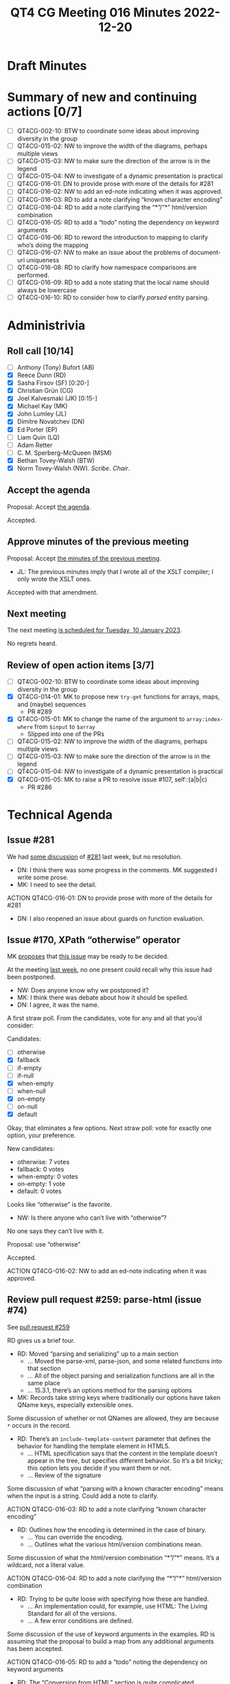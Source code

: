 :PROPERTIES:
:ID:       EBF413DB-D03B-40FA-A8B9-8391D734D9A8
:END:
#+title: QT4 CG Meeting 016 Minutes 2022-12-20
#+author: Norm Tovey-Walsh
#+filetags: :qt4cg:
#+options: html-style:nil h:6
#+html_head: <link rel="stylesheet" type="text/css" href="/meeting/css/htmlize.css"/>
#+html_head: <link rel="stylesheet" type="text/css" href="../../../css/style.css"/>
#+options: author:nil email:nil creator:nil timestamp:nil
#+startup: showall

* Draft Minutes
:PROPERTIES:
:unnumbered: t
:CUSTOM_ID: minutes
:END:

* Summary of new and continuing actions [0/7]
:PROPERTIES:
:unnumbered: t
:CUSTOM_ID: new-actions
:END:

+ [ ] QT4CG-002-10: BTW to coordinate some ideas about improving diversity in the group
+ [ ] QT4CG-015-02: NW to improve the width of the diagrams, perhaps multiple views
+ [ ] QT4CG-015-03: NW to make sure the direction of the arrow is in the legend
+ [ ] QT4CG-015-04: NW to investigate of a dynamic presentation is practical
+ [ ] QT4CG-016-01: DN to provide prose with more of the details for #281
+ [ ] QT4CG-016-02: NW to add an ed-note indicating when it was approved.
+ [ ] QT4CG-016-03: RD to add a note clarifying “known character encoding”
+ [ ] QT4CG-016-04: RD to add a note clarifying the “*”/”*” html/version combination
+ [ ] QT4CG-016-05: RD to add a “todo” noting the dependency on keyword arguments
+ [ ] QT4CG-016-06: RD to reword the introduction to mapping to clarify who’s doing the mapping
+ [ ] QT4CG-016-07: NW to make an issue about the problems of document-uri uniqueness
+ [ ] QT4CG-016-08: RD to clarify how namespace comparisons are performed.
+ [ ] QT4CG-016-09: RD to add a note stating that the local name should always be lowercase
+ [ ] QT4CG-016-10: RD to consider how to clarify /parsed/ entity parsing.

* Administrivia
:PROPERTIES:
:CUSTOM_ID: administrivia
:END:

** Roll call [10/14]
:PROPERTIES:
:CUSTOM_ID: roll-call
:END:

+ [ ] Anthony (Tony) Bufort (AB)
+ [X] Reece Dunn (RD)
+ [X] Sasha Firsov (SF) [0:20-]
+ [X] Christian Grün (CG)
+ [X] Joel Kalvesmaki (JK) [0:15-]
+ [X] Michael Kay (MK)
+ [X] John Lumley (JL)
+ [X] Dimitre Novatchev (DN)
+ [X] Ed Porter (EP)
+ [ ] Liam Quin (LQ)
+ [ ] Adam Retter
+ [ ] C. M. Sperberg-McQueen (MSM)
+ [X] Bethan Tovey-Walsh (BTW)
+ [X] Norm Tovey-Walsh (NW). /Scribe/. /Chair/.

** Accept the agenda
:PROPERTIES:
:CUSTOM_ID: agenda
:END:

Proposal: Accept [[../../agenda/2022/12-20.html][the agenda]].

Accepted.

** Approve minutes of the previous meeting
:PROPERTIES:
:CUSTOM_ID: approve-minutes
:END:

Proposal: Accept [[../../minutes/2022/12-13.html][the minutes of the previous meeting]].

+ JL: The previous minutes imply that I wrote all of the XSLT
  compiler; I only wrote the XSLT ones.

Accepted with that amendment.

** Next meeting
:PROPERTIES:
:CUSTOM_ID: next-meeting
:END:

The next meeting [[../../agenda/2023/01-10.html][is scheduled for Tuesday, 10 January 2023]].

No regrets heard.

** Review of open action items [3/7]
:PROPERTIES:
:CUSTOM_ID: open-actions
:END:

+ [ ] QT4CG-002-10: BTW to coordinate some ideas about improving diversity in the group
+ [X] QT4CG-014-01: MK to propose new ~try-get~ functions for arrays, maps, and (maybe) sequences
  + PR #289 
+ [X] QT4CG-015-01: MK to change the name of the argument to =array:index-where= from =$input= to =$array=
  + Slipped into one of the PRs
+ [ ] QT4CG-015-02: NW to improve the width of the diagrams, perhaps multiple views
+ [ ] QT4CG-015-03: NW to make sure the direction of the arrow is in the legend
+ [ ] QT4CG-015-04: NW to investigate of a dynamic presentation is practical
+ [X] QT4CG-015-05: MK to raise a PR to resolve issue #107, self::(a|b|c)
  + PR #286

* Technical Agenda
:PROPERTIES:
:CUSTOM_ID: technical-agenda
:END:

** Issue #281
:PROPERTIES:
:CUSTOM_ID: h-EF7A6EB3-0BDC-4E8E-A805-8461FD43964C
:END:

We had [[https://qt4cg.org/meeting/minutes/2022/12-13.html#issue-281][some discussion]] of [[https://github.com/qt4cg/qtspecs/issues/281][#281]] last week, but no resolution.

+ DN: I think there was some progress in the comments. MK suggested I
  write some prose.
+ MK: I need to see the detail.

ACTION QT4CG-016-01: DN to provide prose with more of the details for #281

+ DN: I also reopened an issue about guards on function evaluation.

** Issue #170, XPath “otherwise” operator
:PROPERTIES:
:CUSTOM_ID: issue-170
:END:

MK [[https://lists.w3.org/Archives/Public/public-xslt-40/2022Oct/0017.html][proposes]] that [[https://github.com/qt4cg/qtspecs/issues/170][this issue]] may be ready to be decided.

At the meeting [[https://qt4cg.org/meeting/minutes/2022/12-13.html#issue-170][last week]], no one present could recall why this issue
had been postponed.

+ NW: Does anyone know why we postponed it?
+ MK: I think there was debate about how it should be spelled.
+ DN: I agree, it was the name.

A first straw poll. From the candidates, vote for any and all that
you’d consider:

Candidates:
+ [ ] otherwise
+ [X] fallback
+ [ ] if-empty
+ [ ] if-null
+ [X] when-empty
+ [ ] when-null
+ [X] on-empty
+ [ ] on-null
+ [X] default

Okay, that eliminates a few options. Next straw poll: vote for exactly
one option, your preference.

New candidates:
+ otherwise: 7 votes
+ fallback: 0 votes
+ when-empty: 0 votes
+ on-empty: 1 vote
+ default: 0 votes

Looks like “otherwise” is the favorite.

+ NW: Is there anyone who can’t live with “otherwise”?

No one says they can’t live with it.

Proposal: use “otherwise”

Accepted.

ACTION QT4CG-016-02: NW to add an ed-note indicating when it was approved.

** Review pull request #259: parse-html (issue #74)
:PROPERTIES:
:CUSTOM_ID: pr-parse-html
:END:

See [[https://qt4cg.org/dashboard/#pr-259][pull request #259]]

RD gives us a brief tour.

+ RD: Moved “parsing and serializing” up to a main section
  + … Moved the parse-xml, parse-json, and some related functions into that section
  + … All of the object parsing and serialization functions are all in the same place
  + … 15.3.1, there’s an options method for the parsing options
+ MK: Records take string keys where traditionally our options have
  taken QName keys, especially extensible ones.

Some discussion of whether or not QNames are allowed, they are because
~*~ occurs in the record.

+ RD: There’s an ~include-template-content~ parameter that defines the
  behavior for handling the template element in HTML5.
  + … HTML specification says that the content in the template doesn’t
    appear in the tree, but specifies different behavior. So it’s a
    bit tricky; this option lets you decide if you want them or not.
  + … Review of the signature

Some discussion of what “parsing with a known character encoding”
means when the input is a string. Could add a note to clarify.

ACTION QT4CG-016-03: RD to add a note clarifying “known character encoding”

+ RD: Outlines how the encoding is determined in the case of binary.
  + … You can override the encoding.
  + … Outlines what the various html/version combinations mean.

Some discussion of what the html/version combination “*”/”*” means.
It’s a wildcard, not a literal value.

ACTION QT4CG-016-04: RD to add a note clarifying the “*”/”*” html/version combination

+ RD: Trying to be quite loose with specifying how these are handled.
  + … An implementation could, for example, use HTML: The Living
    Standard for all of the versions.
  + … A few error conditions are defined.

Some discussion of the use of keyword arguments in the examples. RD is
assuming that the proposal to build a map from any additional
arguments has been accepted.

ACTION QT4CG-016-05: RD to add a “todo” noting the dependency on keyword arguments

+ RD: The “Conversion from HTML” section is quite complicated
+ MK: Does the /DOM: Living Standard/ define the mapping?
+ RD: No, they define the node types, we’re defining the mapping.

ACTION QT4CG-016-06: RD to reword the introduction to mapping to clarify who’s doing the mapping

+ RD: There are some notes about how processing instructions are handled
  + … Similarly, CDATA sections become text nodes
  + … The ~DocumentFragment~ node doesn’t have a corresponding XDM node.
  + … It’s used in the ~ShadowRoot~ which is limited to JavaScript so we don’t care
  + … And in ~template~ content which we have ~include-template-content~ to support.
  + … The following sections go into more detail about how each of the
    node conversions are supported.
+ MK: Am I right that DOM attribute nodes don’t have a parent?
+ RD: The DOM ~Attr~ interface does have a parent.
+ MK: Okay. I thought they’d changed that, maybe I’m thinking of something else.
+ RD: Continues…
  + … The child nodes have to handle the ~HTMLTemplateElement~
  + … The ~DocumentType~ is removed

Some discussion of how adjacent text nodes are handled.

Some discussion of the ~document-uri~ accessor. The fact that document
URIs are required to be unique is a problem.

ACTION QT4CG-016-07: NW to make an issue about the problems of document-uri uniqueness

+ RD: Continues…
  + … Observes that the ~is-id~ accessor has to be sensitive to the
    fact that HTML ID values don’t have to be NCNames.
  + … Handling namespace nodes requires a special accessor that deals
    with “namespace attributes”.
  + … The tree is traversed to collect the relevant namespaces.

+ MK: In point 2a, the comparison has to be defined, it can’t be node identity.

ACTION QT4CG-016-08: RD to clarify how namespace comparisons are performed.

+ RD: Continues…
  + … The node kind accessor has special handling for namespaces
  + … The node name accessor is quite tricky because in the HTML
    parser the local name can contain the “:”. That needs to be split
    and parsed.
+ MK: Are there any differences in the value spaces for HTML and XML
  names other than the “:”?
+ RD: No, I don’t think so. And the local-name is always lowercase
  with the /HTML: The Living Standard/ parser.
  
ACTION QT4CG-016-09: RD to add a note stating that the local name should always be lowercase

+ RD: Continues…
  + … The parent accessor also has to check for the
    ~HTMLTemplateElement~ case.
  + … There’s a note that describes conequences of the fact that
    templates don’t have a link back into the tree. An implementation
    might be able to do better if it has access to the ~host~ property.
  + … The string-value accessor is described. It handles combining
    adjacent text and CDATA sections into a single value.
  + … The type-name accessor is described.
  + … The typed-value accessor is described.
  + … The unparsed-entity-public-id and unparsed-entity-system-id are empty.
  
ACTION QT4CG-016-10: RD to consider how to clarify /parsed/ entity parsing.

+ NW: I’d have been happy to leave out all the HTML options and just
  doing HTML5
+ RD: I think they’re necessary because of MK’s comments about how the
  conversion would actually work.
+ MK: I’m worried about whether we’re capable of writing test cases
  about this many versions and variants.
+ RD: Liam Quin mentioned support for XHTML which also introduced versions.
+ NW: Okay. I wasn’t trying to derail things.

+ NW: I think the extra options should be in their own option, not
  tacked on the end. I created a comment with an example and rational.
+ SF: Do we need to specify our own algorithm in addition to what /HTML/ defines?
+ RD: There are complexities that have to be addressed that depend on
  the specification, for example the template countent support.
  Likewise, namespaces and attributes have to be specified.
+ SF: I’m trying to make a bridge between the HTML and XML.
  + … You’re doing it by converting into the XML standard.
  + … It could also be done by changing HTML to accept XML.
+ RD: There are a number of places where XML and HTML disagree, for
  example, the value space of IDs. And HTML says it willfully ignores
  HTML rules for things like the template element.
  + … And because HTML isn’t namespace aware, it doesn’t know how to
    handle namespace nodes.
  + … We’re not bringing in the living standard directly because we need a mapping.
+ SF: The mapping is understandable but it implies that you’re not
  going to work on HTML itself. You’re going to be importing the DOM,
  not operating on the browser DOM. That’s a very significant break
  for adoption of this proposal into the HTML standard.
+ RD: I’ve noted that there are several ways to construct the tree; it
  could take the HTML DOM and implement the XDM accessors in terms of
  those.
+ SF: It can but it will be not just a bottleneck but a blocker to
  getting this into the browser. We could delegate the creation of the
  nodes to the underlying engine. If we give the original document
  power to create the nodes, they’ll be able to adopt our XML tree as
  their HTML tree. 
+ RD: A browser will parse XML to the HTML DOM and will parse HTML to
  the HTML DOM. The issue is if you do things like
  ~element.localName~, that can return things like ~e:bug~

Some discussion of the various ways that you can do this “conversion”.
It’s a question of how to present the view.

+ NW: I hate to interrupt, but we’ve run out of time today.
+ DN: Can we continue with this discussion on the 10th?
+ NW: Yes, we’ll continue on the 10th.

* Any other business
:PROPERTIES:
:CUSTOM_ID: any-other-business
:END:

Happy holidays, everyone!
